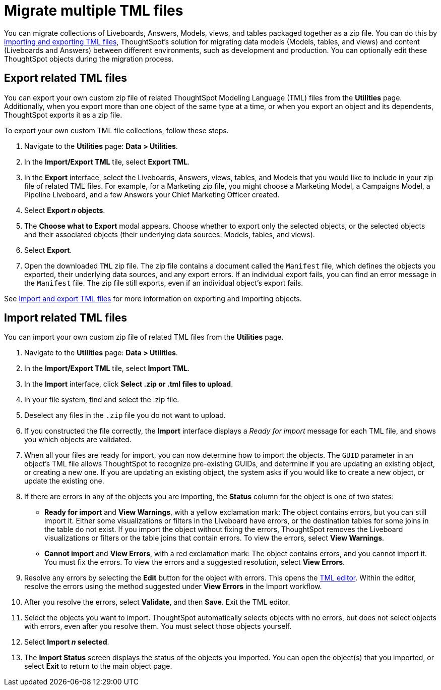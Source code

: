 = Migrate multiple TML files
:experimental:
:last_updated: 6/13/2022
:linkattrs:
:page-aliases: /admin/ts-cloud/tml-import-export-multiple.adoc, /admin/scriptability/app-templates.adoc
:page-layout: default-cloud
:experimental:
:description: You can migrate multiple objects to and from clusters using TML, ThoughtSpot's modeling language.
:jira: SCAL-264258


You can migrate collections of Liveboards, Answers, Models, views, and tables packaged together as a zip file.
You can do this by xref:scriptability.adoc[importing and exporting TML files], ThoughtSpot's solution for migrating data models (Models, tables, and views) and content (Liveboards and Answers) between different environments, such as development and production.
You can optionally edit these ThoughtSpot objects during the migration process.

[#export-multiple]
== Export related TML files

You can export your own custom zip file of related ThoughtSpot Modeling Language (TML) files from the *Utilities* page.
Additionally, when you export more than one object of the same type at a time, or when you export an object and its dependents, ThoughtSpot exports it as a zip file.

To export your own custom TML file collections, follow these steps.

. Navigate to the *Utilities* page: *Data > Utilities*.
. In the *Import/Export TML* tile, select *Export TML*.
. In the *Export* interface, select the Liveboards, Answers, views, tables, and Models that you would like to include in your zip file of related TML files.
For example, for a Marketing zip file, you might choose a Marketing Model, a Campaigns Model, a Pipeline Liveboard, and a few Answers your Chief Marketing Officer created.
. Select *Export _n_ objects*.
. The *Choose what to Export* modal appears.
Choose whether to export only the selected objects, or the selected objects and their associated objects (their underlying data sources: Models, tables, and views).
. Select *Export*.
. Open the downloaded `TML` zip file.
The zip file contains a document called the `Manifest` file, which defines the objects you exported, their underlying data sources, and any export errors.
If an individual export fails, you can find an error message in the `Manifest` file.
The zip file still exports, even if an individual object's export fails.

See xref:scriptability.adoc[Import and export TML files] for more information on exporting and importing objects.

== Import related TML files

You can import your own custom zip file of related TML files from the *Utilities* page.

. Navigate to the *Utilities* page: *Data > Utilities*.
. In the *Import/Export TML* tile, select *Import TML*.
. In the *Import* interface, click *Select .zip or .tml files to upload*.
. In your file system, find and select the .zip file.
. Deselect any files in the `.zip` file you do not want to upload.
. If you constructed the file correctly, the *Import* interface displays a _Ready for import_ message for each TML file, and shows you which objects are validated.
. When all your files are ready for import, you can now determine how to import the objects.
The `GUID` parameter in an object's TML file allows ThoughtSpot to recognize pre-existing GUIDs, and determine if you are updating an existing object, or creating a new one.
If you are updating an existing object, the system asks if you would like to create a new object, or update the existing one.
. If there are errors in any of the objects you are importing, the *Status* column for the object is one of two states:
+
* *Ready for import* and *View Warnings*, with a yellow exclamation mark: The object contains errors, but you can still import it. Either some visualizations or filters in the Liveboard have errors, or the destination tables for some joins in the table do not exist. If you import the object without fixing the errors, ThoughtSpot removes the Liveboard visualizations or filters or the table joins that contain errors. To view the errors, select *View Warnings*.

* *Cannot import* and *View Errors*, with a red exclamation mark: The object contains errors, and you cannot import it. You must fix the errors. To view the errors and a suggested resolution, select *View Errors*.
. Resolve any errors by selecting the *Edit* button for the object with errors.
This opens the xref:scriptability.adoc#tml-editor[TML editor].
Within the editor, resolve the errors using the method suggested under *View Errors* in the Import workflow.
. After you resolve the errors, select *Validate*, and then *Save*.
Exit the TML editor.
. Select the objects you want to import.
ThoughtSpot automatically selects objects with no errors, but does not select objects with errors, even after you resolve them.
You must select those objects yourself.
. Select *Import _n_ selected*.
. The *Import Status* screen displays the status of the objects you imported.
You can open the object(s) that you imported, or select *Exit* to return to the main object page.

